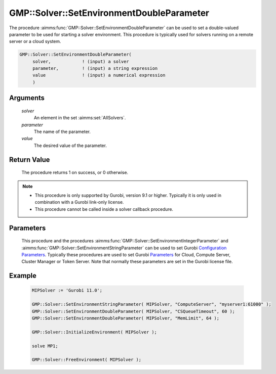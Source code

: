 .. aimms:procedure:: GMP::Solver::SetEnvironmentDoubleParameter(solver, parameter, value)

.. _GMP::Solver::SetEnvironmentDoubleParameter:

GMP::Solver::SetEnvironmentDoubleParameter
==========================================

| The procedure :aimms:func:`GMP::Solver::SetEnvironmentDoubleParameter` can be used to
  set a double-valued parameter to be used for starting a solver environment. This
  procedure is typically used for solvers running on a remote server or a cloud system.

.. code-block:: aimms

    GMP::Solver::SetEnvironmentDoubleParameter(
         solver,            ! (input) a solver
         parameter,         ! (input) a string expression
         value              ! (input) a numerical expression
         )

Arguments
---------

    *solver*
        An element in the set :aimms:set:`AllSolvers`.

    *parameter*
        The name of the parameter.

    *value*
        The desired value of the parameter.

Return Value
------------

    The procedure returns 1 on success, or 0 otherwise.

.. note::

    -  This procedure is only supported by Gurobi, version 9.1 or higher. Typically it is only used in combination
       with a Gurobi link-only license.

    -  This procedure cannot be called inside a solver callback procedure.

Parameters
----------

    This procedure and the procedures :aimms:func:`GMP::Solver::SetEnvironmentIntegerParameter` and :aimms:func:`GMP::Solver::SetEnvironmentStringParameter`
    can be used to set Gurobi `Configuration Parameters <https://www.gurobi.com/documentation/11.0/refman/configuration_parameters.html>`__. Typically
    these procedures are used to set Gurobi `Parameters <https://www.gurobi.com/documentation/11.0/refman/parameters.html#sec:Parameters>`__ for
    Cloud, Compute Server, Cluster Manager or Token Server. Note that normally these parameters are set in the Gurobi license file.

Example
-------

    .. code-block:: aimms

               MIPSolver := 'Gurobi 11.0';
               
               GMP::Solver::SetEnvironmentStringParameter( MIPSolver, "ComputeServer", "myserver1:61000" );
               GMP::Solver::SetEnvironmentDoubleParameter( MIPSolver, "CSQueueTimeout", 60 );
               GMP::Solver::SetEnvironmentDoubleParameter( MIPSolver, "MemLimit", 64 );

               GMP::Solver::InitializeEnvironment( MIPSolver );

               solve MP1;

               GMP::Solver::FreeEnvironment( MIPSolver );

.. seealso::

    The procedures :aimms:func:`GMP::Solver::InitializeEnvironment`, :aimms:func:`GMP::Solver::SetEnvironmentIntegerParameter` and :aimms:func:`GMP::Solver::SetEnvironmentStringParameter`.
